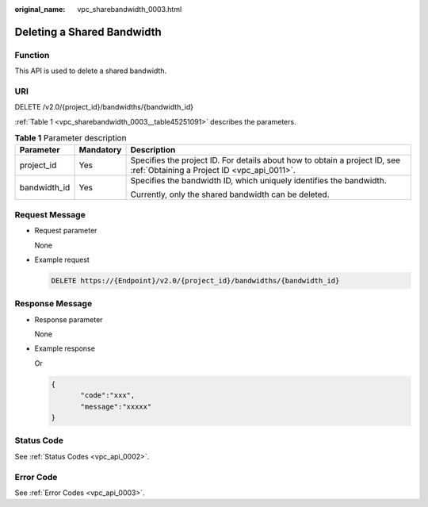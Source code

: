 :original_name: vpc_sharebandwidth_0003.html

.. _vpc_sharebandwidth_0003:

Deleting a Shared Bandwidth
===========================

Function
--------

This API is used to delete a shared bandwidth.

URI
---

DELETE /v2.0/{project_id}/bandwidths/{bandwidth_id}

:ref:`Table 1 <vpc_sharebandwidth_0003__table45251091>` describes the parameters.

.. _vpc_sharebandwidth_0003__table45251091:

.. table:: **Table 1** Parameter description

   +-----------------------+-----------------------+---------------------------------------------------------------------------------------------------------------------------+
   | Parameter             | Mandatory             | Description                                                                                                               |
   +=======================+=======================+===========================================================================================================================+
   | project_id            | Yes                   | Specifies the project ID. For details about how to obtain a project ID, see :ref:`Obtaining a Project ID <vpc_api_0011>`. |
   +-----------------------+-----------------------+---------------------------------------------------------------------------------------------------------------------------+
   | bandwidth_id          | Yes                   | Specifies the bandwidth ID, which uniquely identifies the bandwidth.                                                      |
   |                       |                       |                                                                                                                           |
   |                       |                       | Currently, only the shared bandwidth can be deleted.                                                                      |
   +-----------------------+-----------------------+---------------------------------------------------------------------------------------------------------------------------+

Request Message
---------------

-  Request parameter

   None

-  Example request

   .. code-block:: text

      DELETE https://{Endpoint}/v2.0/{project_id}/bandwidths/{bandwidth_id}

Response Message
----------------

-  Response parameter

   None

-  Example response

   Or

   .. code-block::

      {
             "code":"xxx",
             "message":"xxxxx"
      }

Status Code
-----------

See :ref:`Status Codes <vpc_api_0002>`.

Error Code
----------

See :ref:`Error Codes <vpc_api_0003>`.
